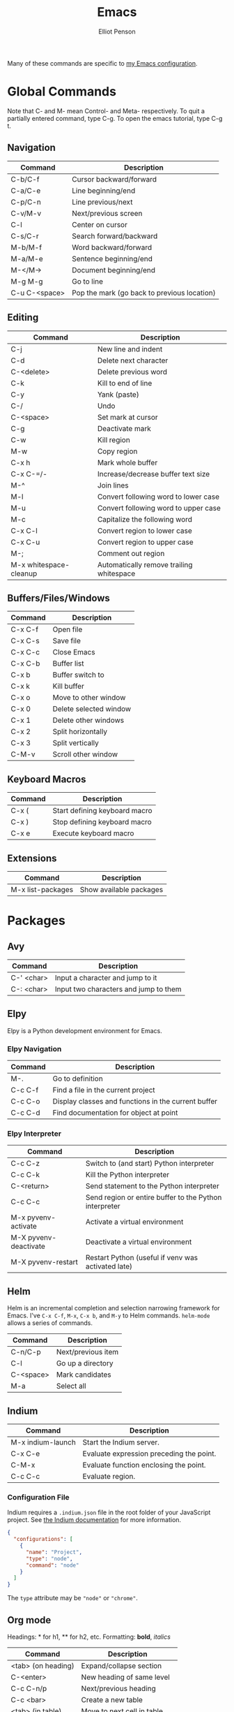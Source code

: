 #+TITLE: Emacs
#+AUTHOR: Elliot Penson

Many of these commands are specific to [[https://github.com/ElliotPenson/.emacs.d][my Emacs configuration]].

* Global Commands

  Note that C- and M- mean Control- and Meta- respectively. To quit a partially
  entered command, type C-g. To open the emacs tutorial, type C-g t.

** Navigation

   | Command       | Description                                 |
   |---------------+---------------------------------------------|
   | C-b/C-f       | Cursor backward/forward                     |
   | C-a/C-e       | Line beginning/end                          |
   | C-p/C-n       | Line previous/next                          |
   | C-v/M-v       | Next/previous screen                        |
   | C-l           | Center on cursor                            |
   | C-s/C-r       | Search forward/backward                     |
   | M-b/M-f       | Word backward/forward                       |
   | M-a/M-e       | Sentence beginning/end                      |
   | M-</M->       | Document beginning/end                      |
   | M-g M-g       | Go to line                                  |
   | C-u C-<space> | Pop the mark (go back to previous location) |

** Editing

   | Command                | Description                                 |
   |------------------------+---------------------------------------------|
   | C-j                    | New line and indent                         |
   | C-d                    | Delete next character                       |
   | C-<delete>             | Delete previous word                        |
   | C-k                    | Kill to end of line                         |
   | C-y                    | Yank (paste)                                |
   | C-/                    | Undo                                        |
   | C-<space>              | Set mark at cursor                          |
   | C-g                    | Deactivate mark                             |
   | C-w                    | Kill region                                 |
   | M-w                    | Copy region                                 |
   | C-x h                  | Mark whole buffer                           |
   | C-x C-=/-              | Increase/decrease buffer text size          |
   | M-^                    | Join lines                                  |
   | M-l                    | Convert following word to lower case        |
   | M-u                    | Convert following word to upper case        |
   | M-c                    | Capitalize the following word               |
   | C-x C-l                | Convert region to lower case                |
   | C-x C-u                | Convert region to upper case                |
   | M-;                    | Comment out region                          |
   | M-x whitespace-cleanup | Automatically remove trailing whitespace    |

** Buffers/Files/Windows

   | Command | Description            |
   |---------+------------------------|
   | C-x C-f | Open file              |
   | C-x C-s | Save file              |
   | C-x C-c | Close Emacs            |
   | C-x C-b | Buffer list            |
   | C-x b   | Buffer switch to       |
   | C-x k   | Kill buffer            |
   | C-x o   | Move to other window   |
   | C-x 0   | Delete selected window |
   | C-x 1   | Delete other windows   |
   | C-x 2   | Split horizontally     |
   | C-x 3   | Split vertically       |
   | C-M-v   | Scroll other window    |

** Keyboard Macros

   | Command | Description                   |
   |---------+-------------------------------|
   | C-x (   | Start defining keyboard macro |
   | C-x )   | Stop defining keyboard macro  |
   | C-x e   | Execute keyboard macro        |

** Extensions

   | Command           | Description             |
   |-------------------+-------------------------|
   | M-x list-packages | Show available packages |

* Packages

** Avy

   | Command    | Description                           |
   |------------+---------------------------------------|
   | C-' <char> | Input a character and jump to it      |
   | C-: <char> | Input two characters and jump to them |

** Elpy

   Elpy is a Python development environment for Emacs.

*** Elpy Navigation

    | Command | Description                                         |
    |---------+-----------------------------------------------------|
    | M-.     | Go to definition                                    |
    | C-c C-f | Find a file in the current project                  |
    | C-c C-o | Display classes and functions in the current buffer |
    | C-c C-d | Find documentation for object at point              |

*** Elpy Interpreter

    | Command               | Description                                            |
    |-----------------------+--------------------------------------------------------|
    | C-c C-z               | Switch to (and start) Python interpreter               |
    | C-c C-k               | Kill the Python interpreter                            |
    | C-<return>            | Send statement to the Python interpreter               |
    | C-c C-c               | Send region or entire buffer to the Python interpreter |
    | M-x pyvenv-activate   | Activate a virtual environment                         |
    | M-X pyvenv-deactivate | Deactivate a virtual environment                       |
    | M-X pyvenv-restart    | Restart Python (useful if venv was activated late)     |

** Helm

   Helm is an incremental completion and selection narrowing framework for
   Emacs. I've ~C-x C-f~, ~M-x~, ~C-x b~, and ~M-y~ to Helm
   commands. ~helm-mode~ allows a series of commands.

   | Command   | Description           |
   |-----------+-----------------------|
   | C-n/C-p   | Next/previous item    |
   | C-l       | Go up a directory     |
   | C-<space> | Mark candidates       |
   | M-a       | Select all            |

** Indium

   | Command           | Description                              |
   |-------------------+------------------------------------------|
   | M-x indium-launch | Start the Indium server.                 |
   | C-x C-e           | Evaluate expression preceding the point. |
   | C-M-x             | Evaluate function enclosing the point.   |
   | C-c C-c           | Evaluate region.                         |

*** Configuration File

    Indium requires a ~.indium.json~ file in the root folder of your JavaScript
    project. See [[https://indium.readthedocs.io/en/latest/setup.html][the Indium documentation]] for more information.

    #+BEGIN_SRC json
      {
        "configurations": [
          {
            "name": "Project",
            "type": "node",
            "command": "node"
          }
        ]
      }
    #+END_SRC

    The ~type~ attribute may be ~"node"~ or ~"chrome"~.

** Org mode

   Headings: * for h1, ** for h2, etc.
   Formatting: *bold*, /italics/

   | Command            | Description                    |
   |--------------------+--------------------------------|
   | <tab> (on heading) | Expand/collapse section        |
   | C-<enter>          | New heading of same level      |
   | C-c C-n/p          | Next/previous heading          |
   | C-c <bar>          | Create a new table             |
   | <tab> (in table)   | Move to next cell in table     |
   | "<s" <tab>         | New code snippet               |
   | C-c '              | Edit snippet in native mode    |
   | C-c C-e            | Dispatch for export            |
   | M-<enter>          | New list item at current level |

*** Clocking

    | Command     | Description                                                        |
    |-------------+--------------------------------------------------------------------|
    | C-c C-x C-i | Start clock on current item                                        |
    | C-c C-x C-o | Stop clock on current item                                         |
    | C-c C-c     | Recompute the time interval (afer changing one of the time stamps) |
    | C-c C-x C-q | Cancel current clock                                               |
    | C-c C-x C-r | Generate dynamic block containing a clock report                   |
    | C-C C-c     | Update dynamic block at point                                      |

** Paredit

   | Command | Description                            |
   |---------+----------------------------------------|
   | M-(     | Wrap parens around an sexp             |
   | M-"     | Wrap quotes around an sexp             |
   | C-)     | "Slurp" forward. Pull in sexp on right |
   | C-(     | "Slurp" backward. Pull in sexp on left |
   | C-}     | "Barf" forward. Push out last sexp     |
   | C-{     | "Barf" backward. Push out first sexp   |

** Projectile

   | Command   | Description                  |
   |-----------+------------------------------|
   | C-c p f   | Find file in current project |
   | C-c p p   | Switch project               |
   | C-c p s g | Grep in project              |

** Restclient

   Explore and test REST services with Emacs. Run queries from a plain-text file
   and display output.

*** Restclient Commands

    | Command | Description             |
    |---------+-------------------------|
    | C-c C-c | Run query under cursor. |
    | C-c C-p | Jump to previous query. |
    | C-c C-n | Jump to next query.     |
    | C-c C-u | Copy as cURL command.   |

*** Restclient Example

   #+BEGIN_SRC restclient
     # -*- Restclient -*-

     #
     # GET request. Note that comments act as separators.
     #
     GET https://api.github.com
     User-Agent: Emacs Restclient

     #
     # POST request. Entity goes after an empty line. Same for PUT.
     #
     POST https://fake.api.com/rest/api/1/search
     Content-Type: application/json

     {
             "user": "John",
             "text": "Test query"
     }

     #
     # Declare and use variables.
     #
     :word = anthropomorphic
     :number = (+ 1 2)

     GET http://www.dictionary.com/api/:word/:number
   #+END_SRC

** Slime

   Run slime with M-x slime. See [[http://pchristensen.com/wp-content/uploads/2008/02/slimecommands.pdf][Peter Christensen's cheat sheet]] for
   more commands.

*** Compilation/Evaluation

    | Command | Description                  |
    |---------+------------------------------|
    | C-c C-k | Compile and load entire file |
    | C-c C-c | Compile the toplevel form    |
    | C-x C-e | Evaluate last expression     |
    | C-c M-c | Remove all compilation notes |

*** REPL

    | Command | Description                     |
    |---------+---------------------------------|
    | C-c M-p | Set current REPL package        |
    | M-p/M-n | REPL: Go to previous/next input |
    | C-c C-c | REPL: Interrupt                 |
    | TAB     | REPL: Complete symbol at point  |

*** Editing

    | Command   | Description                               |
    |-----------+-------------------------------------------|
    | C-c C-d h | Hyperspec lookup                          |
    | C-c C-w c | Show function callers                     |
    | C-c <     | List callers of a function                |
    | C-c >     | List callees of a function                |
    | M-.       | Go to definition                          |
    | M-,       | Return from definition to examined symbol |
    | M-TAB     | Complete symbol                           |
    | C-c M-i   | Fuzzy complete                            |
    | C-c C-s   | Insert arglist                            |

** YASnippet

   Templating system for Emacs. Type a /trigger key/ then hit TAB to expand a
   snippet. By default, snippets are stored in ~.emacs.d/snippets~

   | Command             | Description          |
   |---------------------+----------------------|
   | M-x yas-new-snippet | Create a new snippet |

   See [[http://joaotavora.github.io/yasnippet/snippet-development.html][the documentation]] for instructions on creating snippets.

* Configuration

  My Emacs configuration can be found on [[https://github.com/ElliotPenson/.emacs.d][GitHub]].
